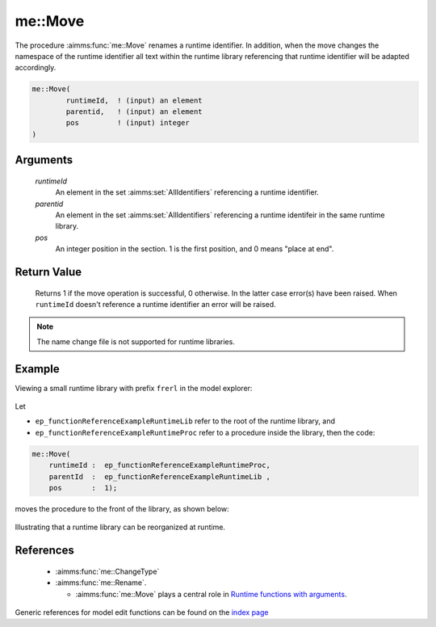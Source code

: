 .. aimms:function:: me::Move(runtimeId, parentid, pos)

.. _me::Move:

me::Move
========

The procedure :aimms:func:`me::Move` renames a runtime identifier. In addition,
when the move changes the namespace of the runtime identifier all text
within the runtime library referencing that runtime identifier will be
adapted accordingly.

.. code-block:: aimms

    me::Move(
            runtimeId,  ! (input) an element
            parentid,   ! (input) an element
            pos         ! (input) integer
    )

Arguments
---------

    *runtimeId*
        An element in the set :aimms:set:`AllIdentifiers` referencing a runtime identifier.

    *parentid*
        An element in the set :aimms:set:`AllIdentifiers` referencing a runtime identifeir in the
        same runtime library.

    *pos*
        An integer position in the section. 1 is the first position, and 0 means
        "place at end".

Return Value
------------

    Returns 1 if the move operation is successful, 0 otherwise. In the
    latter case error(s) have been raised. When ``runtimeId`` doesn't
    reference a runtime identifier an error will be raised.

.. note::

    The name change file is not supported for runtime libraries.


Example
-------

Viewing a small runtime library with prefix ``frerl`` in the model explorer:

.. figure:: images/runtimelib-setup.png
    :align: center

Let 

*   ``ep_functionReferenceExampleRuntimeLib`` refer to the root of the runtime library, and

*   ``ep_functionReferenceExampleRuntimeProc`` refer to a procedure inside the library, then the code:

.. code-block:: aimms

    me::Move(
        runtimeId :  ep_functionReferenceExampleRuntimeProc, 
        parentId  :  ep_functionReferenceExampleRuntimeLib , 
        pos       :  1);

moves the procedure to the front of the library, as shown below:

.. figure:: images/runtimelib-after-move.png
    :align: center

Illustrating that a runtime library can be reorganized at runtime.

References
-----------

    *   :aimms:func:`me::ChangeType`  

    *   :aimms:func:`me::Rename`.
	
	*   :aimms:func:`me::Move` plays a central role in `Runtime functions with arguments <https://how-to.aimms.com/Articles/517/517-runtime-functions-with-arguments.html>`_.

Generic references for model edit functions can be found on the `index page <https://documentation.aimms.com/functionreference/model-handling/model-edit-functions/index.html>`_
